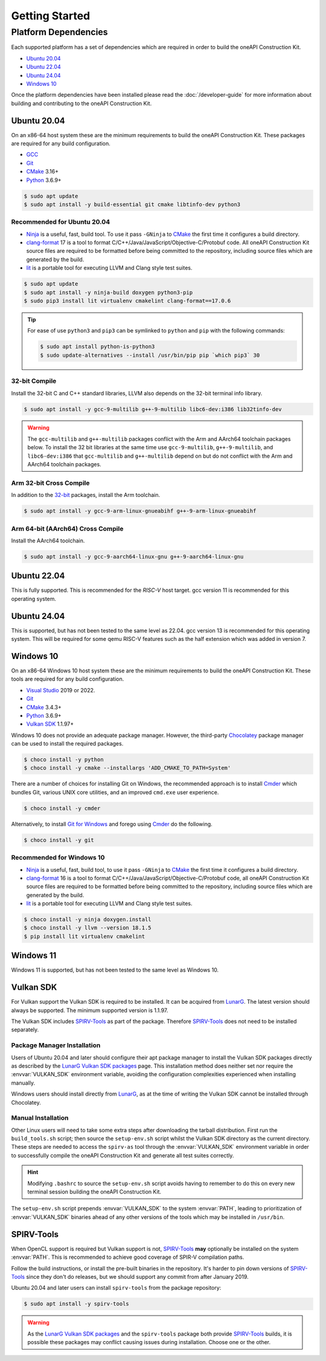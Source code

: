 Getting Started
###############

Platform Dependencies
=====================

Each supported platform has a set of dependencies which are required in order to
build the oneAPI Construction Kit.

* `Ubuntu 20.04`_
* `Ubuntu 22.04`_
* `Ubuntu 24.04`_
* `Windows 10`_

Once the platform dependencies have been installed please read the
:doc:`/developer-guide` for more information about building and contributing to
the oneAPI Construction Kit.

Ubuntu 20.04
------------

On an x86-64 host system these are the minimum requirements to build
the oneAPI Construction Kit. These packages are required for any build
configuration.

* `GCC <https://gcc.gnu.org/>`_
* `Git`_
* `CMake`_ 3.16+
* `Python`_ 3.6.9+

.. code-block:: console

   $ sudo apt update
   $ sudo apt install -y build-essential git cmake libtinfo-dev python3

Recommended for Ubuntu 20.04
............................

* `Ninja`_ is a useful, fast, build tool. To use it pass ``-GNinja`` to
  `CMake`_ the first time it configures a build directory.
* `clang-format`_ 17 is a tool to format
  C/C++/Java/JavaScript/Objective-C/Protobuf code. All oneAPI Construction
  Kit source files are required to be formatted before being committed to
  the repository, including source files which are generated by the build.
* `lit`_ is a portable tool for executing LLVM and Clang style test suites.

.. code-block:: console

   $ sudo apt update
   $ sudo apt install -y ninja-build doxygen python3-pip
   $ sudo pip3 install lit virtualenv cmakelint clang-format==17.0.6

.. tip::
   For ease of use ``python3`` and ``pip3`` can be symlinked to ``python`` and
   ``pip`` with the following commands:

   .. code-block:: console

      $ sudo apt install python-is-python3
      $ sudo update-alternatives --install /usr/bin/pip pip `which pip3` 30

32-bit Compile
..............

Install the 32-bit C and C++ standard libraries, LLVM also depends on the 32-bit
terminal info library.

.. code-block:: console

   $ sudo apt install -y gcc-9-multilib g++-9-multilib libc6-dev:i386 lib32tinfo-dev

.. warning::
   The ``gcc-multilib`` and ``g++-multilib`` packages conflict with the Arm and
   AArch64 toolchain packages below. To install the 32 bit libraries at the same
   time use ``gcc-9-multilib``, ``g++-9-multilib``, and ``libc6-dev:i386`` that
   ``gcc-multilib`` and ``g++-multilib`` depend on but do not conflict with the
   Arm and AArch64 toolchain packages.

Arm 32-bit Cross Compile
........................

In addition to the `32-bit <32-bit Compile>`_ packages, install the Arm
toolchain.

.. code-block:: console

   $ sudo apt install -y gcc-9-arm-linux-gnueabihf g++-9-arm-linux-gnueabihf

Arm 64-bit (AArch64) Cross Compile
..................................

Install the AArch64 toolchain.

.. code-block:: console

   $ sudo apt install -y gcc-9-aarch64-linux-gnu g++-9-aarch64-linux-gnu

Ubuntu 22.04
------------

This is fully supported. This is recommended for the `RISC-V` host target. gcc
version 11 is recommended for this operating system.

Ubuntu 24.04
------------

This is supported, but has not been tested to the same level as 22.04. gcc
version 13 is recommended for this operating system. This will be required for
some qemu RISC-V features such as the half extension which was added in version
7.

Windows 10
----------

On an x86-64 Windows 10 host system these are the minimum requirements to build
the oneAPI Construction Kit. These tools are required for any build
configuration.

* `Visual Studio <https://www.visualstudio.com/>`_  2019 or 2022.
* `Git`_
* `CMake`_ 3.4.3+
* `Python`_ 3.6.9+
* `Vulkan SDK`_ 1.1.97+

Windows 10 does not provide an adequate package manager. However, the
third-party `Chocolatey <https://chocolatey.org/install#install-with-cmdexe>`_
package manager can be used to install the required packages.

.. code-block:: console

   $ choco install -y python
   $ choco install -y cmake --installargs 'ADD_CMAKE_TO_PATH=System'

There are a number of choices for installing Git on Windows, the recommended
approach is to install `Cmder`_ which bundles Git, various UNIX core utilities,
and an improved ``cmd.exe`` user experience.

.. code-block:: console

   $ choco install -y cmder

Alternatively, to install `Git for Windows <https://git-scm.com/download/win>`_
and forego using `Cmder`_ do the following.

.. code-block:: console

   $ choco install -y git

Recommended for Windows 10
..........................

* `Ninja`_ is a useful, fast, build tool, to use it pass ``-GNinja`` to `CMake`_
  the first time it configures a build directory.
* `clang-format`_ 16 is a tool to format
  C/C++/Java/JavaScript/Objective-C/Protobuf code, all oneAPI Construction Kit
  source files are required to be formatted before being committed to the
  repository, including source files which are generated by the build.
* `lit`_ is a portable tool for executing LLVM and Clang style test suites.

.. code-block:: console

   $ choco install -y ninja doxygen.install
   $ choco install -y llvm --version 18.1.5
   $ pip install lit virtualenv cmakelint

Windows 11
----------

Windows 11 is supported, but has not been tested to the same level as Windows 10.

Vulkan SDK
----------

For Vulkan support the Vulkan SDK is required to be installed. It can be
acquired from `LunarG <https://www.lunarg.com/vulkan-sdk/>`_. The latest version
should always be supported. The minimum supported version is 1.1.97.

The Vulkan SDK includes `SPIRV-Tools`_ as part of the package. Therefore
`SPIRV-Tools`_ does not need to be installed separately.

Package Manager Installation
............................

Users of Ubuntu 20.04 and later should configure their apt package manager to
install the Vulkan SDK packages directly as described by the `LunarG Vulkan SDK
packages`_ page. This installation method does neither set nor require the
:envvar:`VULKAN_SDK` environment variable, avoiding the configuration
complexities experienced when installing manually.

Windows users should install directly from `LunarG
<https://www.lunarg.com/vulkan-sdk/>`_, as at the time of writing the Vulkan SDK
cannot be installed through Chocolatey.

Manual Installation
...................

Other Linux users will need to take some extra steps after downloading the
tarball distribution. First run the ``build_tools.sh`` script; then source the
``setup-env.sh`` script whilst the Vulkan SDK directory as the current
directory. These steps are needed to access the ``spirv-as`` tool through the
:envvar:`VULKAN_SDK` environment variable in order to successfully compile
the oneAPI Construction Kit and generate all test suites correctly.

.. hint::
   Modifying ``.bashrc`` to source the ``setup-env.sh`` script avoids having to
   remember to do this on every new terminal session building the oneAPI
   Construction Kit.

The ``setup-env.sh`` script prepends :envvar:`VULKAN_SDK` to the system
:envvar:`PATH`, leading to prioritization of :envvar:`VULKAN_SDK` binaries
ahead of any other versions of the tools which may be installed in ``/usr/bin``.

SPIRV-Tools
-----------

When OpenCL support is required but Vulkan support is not, `SPIRV-Tools`_
**may** optionally be installed on the system :envvar:`PATH`. This is
recommended to achieve good coverage of SPIR-V compilation paths.

Follow the build instructions, or install the pre-built binaries in the
repository. It's harder to pin down versions of `SPIRV-Tools`_ since they don't
do releases, but we should support any commit from after January 2019.

Ubuntu 20.04 and later users can install ``spirv-tools`` from the package repository:

.. code-block:: console

   $ sudo apt install -y spirv-tools

.. warning::
   As the `LunarG Vulkan SDK packages`_ and the ``spirv-tools`` package both
   provide `SPIRV-Tools`_ builds, it is possible these packages may conflict
   causing issues during installation. Choose one or the other.

.. _Git: https://git-scm.com/
.. _CMake: https://cmake.org/
.. _Python: https://www.python.org/
.. _Ninja: https://ninja-build.org/
.. _clang-format: https://clang.llvm.org/docs/ClangFormat.html
.. _lit: https://llvm.org/docs/CommandGuide/lit.html
.. _Cmder: https://cmder.net/
.. _SPIRV-Tools: https://github.com/KhronosGroup/SPIRV-Tools
.. _LunarG Vulkan SDK packages: https://packages.lunarg.com/
.. _Vulkan SDK Chocolatey: https://community.chocolatey.org/packages/vulkan-sdk
